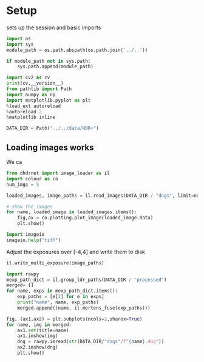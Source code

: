 #+STARTUP: inlineimages
* Setup
:PROPERTIES:
:header-args:python: :session /jpy:localhost#8888:4e39b9c4-d0ba-46d0-94ee-7457ee93d781 :kernel dhdrnet
:header-args:python: :tangle yes
:END:
sets up the session and basic imports
#+BEGIN_SRC python 
  import os
  import sys
  module_path = os.path.abspath(os.path.join('../..'))

  if module_path not in sys.path:
      sys.path.append(module_path)

  import cv2 as cv
  print(cv.__version__)
  from pathlib import Path
  import numpy as np
  import matplotlib.pyplot as plt
  %load_ext autoreload
  %autoreload 2
  %matplotlib inline

  DATA_DIR = Path("../../data/HDR+")
#+END_SRC

#+RESULTS:
** Loading images works
   We ca 
#+BEGIN_SRC python
  from dhdrnet import image_loader as il
  import colour as co
  num_imgs = 5

  loaded_images, image_paths = il.read_images(DATA_DIR / "dngs", limit=num_imgs)

  # show the images
  for name, loaded_image in loaded_images.items():
      fig,ax = co.plotting.plot_image(loaded_image.data)
      plt.show()
#+END_SRC

#+RESULTS:

#+BEGIN_SRC python
import imageio
imageio.help("tiff")
#+END_SRC

#+RESULTS:

Adjust the exposures over [-4,4] and write them to disk
#+BEGIN_SRC python
  il.write_multi_exposure(image_paths)
#+END_SRC

#+RESULTS:
:RESULTS:
# [goto error]
: ---------------------------------------------------------------------------
: NameError                                 Traceback (most recent call last)
: <ipython-input-74-6de865bfa8c7> in <module>
: ----> 1 il.write_multi_exposure(image_paths)
: 
: NameError: name 'image_paths' is not defined
:END:


#+BEGIN_SRC python
  import rawpy
  mexp_path_dict = il.group_ldr_paths(DATA_DIR / "processed")
  merged= []
  for name, exps in mexp_path_dict.items():
      exp_paths = [e[2] for e in exps]
      print("name", name, exp_paths)
      merged.append((name, il.mertens_fuse(exp_paths)))

  fig, (ax1,ax2) = plt.subplots(ncols=2,sharex=True)
  for name, img in merged:
      ax1.set(title=name)
      ax1.imshow(img)
      dng = rawpy.imread(str(DATA_DIR/"dngs"/f"{name}.dng"))
      ax2.imshow(dng)
      plt.show()

#+END_SRC

#+RESULTS:
:RESULTS:
: name 0155_20160903_183456_402 [PosixPath('../../data/HDR+/processed/0155_20160903_183456_402.-4.png'), PosixPath('../../data/HDR+/processed/0155_20160903_183456_402.-2.png'), PosixPath('../../data/HDR+/processed/0155_20160903_183456_402.0.png'), PosixPath('../../data/HDR+/processed/0155_20160903_183456_402.2.png'), PosixPath('../../data/HDR+/processed/0155_20160903_183456_402.4.png')]
: name 1125_20151223_141123_686 [PosixPath('../../data/HDR+/processed/1125_20151223_141123_686.-4.png'), PosixPath('../../data/HDR+/processed/1125_20151223_141123_686.-2.png'), PosixPath('../../data/HDR+/processed/1125_20151223_141123_686.0.png'), PosixPath('../../data/HDR+/processed/1125_20151223_141123_686.2.png'), PosixPath('../../data/HDR+/processed/1125_20151223_141123_686.4.png')]
: name 47L8_20150630_161003_245 [PosixPath('../../data/HDR+/processed/47L8_20150630_161003_245.-4.png'), PosixPath('../../data/HDR+/processed/47L8_20150630_161003_245.-2.png'), PosixPath('../../data/HDR+/processed/47L8_20150630_161003_245.0.png'), PosixPath('../../data/HDR+/processed/47L8_20150630_161003_245.2.png'), PosixPath('../../data/HDR+/processed/47L8_20150630_161003_245.4.png')]
: name 4WBR_20150524_120506_513 [PosixPath('../../data/HDR+/processed/4WBR_20150524_120506_513.-4.png'), PosixPath('../../data/HDR+/processed/4WBR_20150524_120506_513.-2.png'), PosixPath('../../data/HDR+/processed/4WBR_20150524_120506_513.0.png'), PosixPath('../../data/HDR+/processed/4WBR_20150524_120506_513.2.png'), PosixPath('../../data/HDR+/processed/4WBR_20150524_120506_513.4.png')]
: name 6FHF_20150307_153729_697 [PosixPath('../../data/HDR+/processed/6FHF_20150307_153729_697.-4.png'), PosixPath('../../data/HDR+/processed/6FHF_20150307_153729_697.-2.png'), PosixPath('../../data/HDR+/processed/6FHF_20150307_153729_697.0.png'), PosixPath('../../data/HDR+/processed/6FHF_20150307_153729_697.2.png'), PosixPath('../../data/HDR+/processed/6FHF_20150307_153729_697.4.png')]
# [goto error]
#+BEGIN_EXAMPLE
---------------------------------------------------------------------------
TypeError                                 Traceback (most recent call last)
<ipython-input-70-62fb700dc0ac> in <module>
     11     ax1.set(title=name)
     12     ax1.imshow(img)
---> 13     dng = rawpy.imread(DATA_DIR/"dngs"/f"{name}.dng")
     14     ax2.imshow(dng)
     15     plt.show()

~/.cache/pypoetry/virtualenvs/dhdrnet-md5k9ngR-py3.7/lib/python3.7/site-packages/rawpy/__init__.py in imread(pathOrFile)
     18         d.open_buffer(pathOrFile)
     19     else:
---> 20         d.open_file(pathOrFile)
     21     return d

rawpy/_rawpy.pyx in rawpy._rawpy.RawPy.open_file()

TypeError: expected bytes, PosixPath found
#+END_EXAMPLE
[[file:./.ob-jupyter/fe9686db0261400fc0e7eeae33424b9d969abd4d.png]]
:END:
